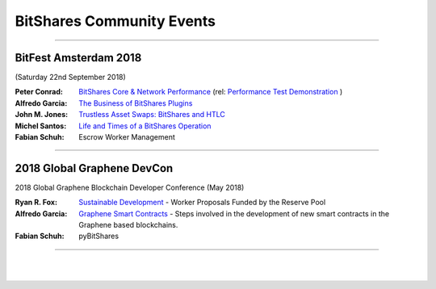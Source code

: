 
.. _bitshares-community-events:

*****************************************
BitShares Community Events
*****************************************
	 
------------


BitFest Amsterdam 2018
====================================
(Saturday 22nd September 2018)

:Peter Conrad:  `BitShares Core & Network Performance <../_static/presen_docs/BitFest_BTS_Performance.pdf>`_ (rel: `Performance Test Demonstration <https://github.com/bitshares/bitshares-core/tree/develop/tests/performance>`_ )
:Alfredo Garcia:  `The Business of BitShares Plugins <../_static/presen_docs/BitFest_Business_Plugins.pdf>`_
:John M. Jones:  `Trustless Asset Swaps: BitShares and HTLC <http://www.jmjatlanta.com/index.php/2018/09/27/bitshares-and-hashed-time-lock-contracts-htlc/>`_
:Michel Santos: `Life and Times of a BitShares Operation <../_static/presen_docs/Life_and_Times_of_a_BitShares_Operation.pdf>`_
:Fabian Schuh:  Escrow Worker Management
 
------------
 
2018 Global Graphene DevCon
====================================
2018 Global Graphene Blockchain Developer Conference (May 2018)

:Ryan R. Fox:  `Sustainable Development <https://www.youtube.com/watch?v=JuAi-AoOx-w>`_ - Worker Proposals Funded by the Reserve Pool
:Alfredo Garcia:  `Graphene Smart Contracts <../_static/presen_docs/DevCon_Smart_Contract.pdf>`_ - Steps involved in the development of new smart contracts in the Graphene based blockchains.
:Fabian Schuh:  pyBitShares

------------

|

|
